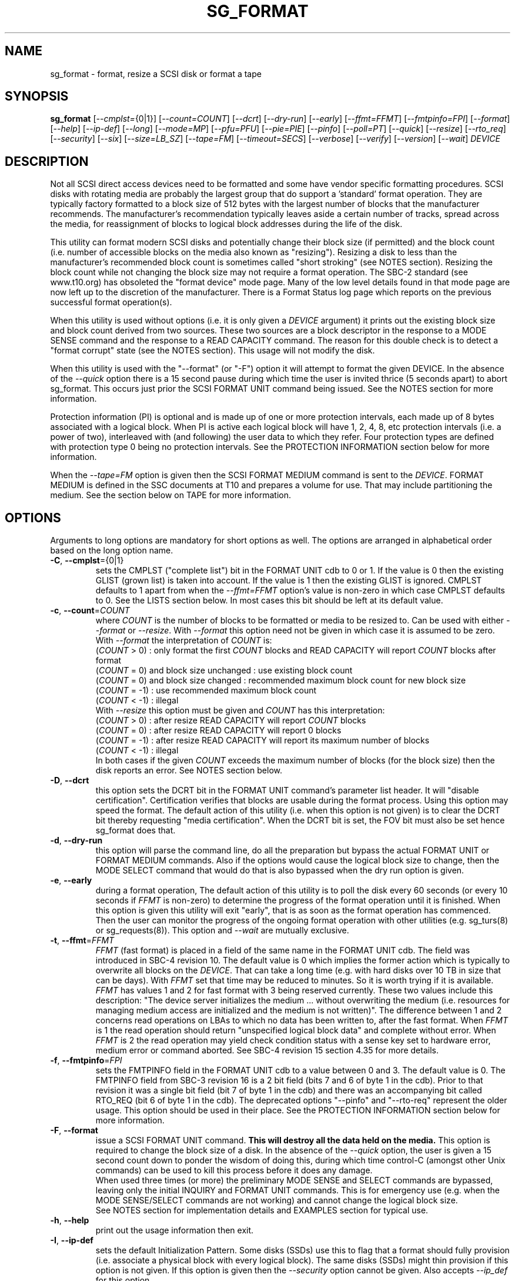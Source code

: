 .TH SG_FORMAT "8" "September 2018" "sg3_utils\-1.43" SG3_UTILS
.SH NAME
sg_format \- format, resize a SCSI disk or format a tape
.SH SYNOPSIS
.B sg_format
[\fI\-\-cmplst=\fR{0|1}] [\fI\-\-count=COUNT\fR] [\fI\-\-dcrt\fR]
[\fI\-\-dry\-run\fR] [\fI\-\-early\fR] [\fI\-\-ffmt=FFMT\fR]
[\fI\-\-fmtpinfo=FPI\fR] [\fI\-\-format\fR] [\fI\-\-help\fR]
[\fI\-\-ip\-def\fR] [\fI\-\-long\fR] [\fI\-\-mode=MP\fR] [\fI\-\-pfu=PFU\fR]
[\fI\-\-pie=PIE\fR] [\fI\-\-pinfo\fR] [\fI\-\-poll=PT\fR] [\fI\-\-quick\fR]
[\fI\-\-resize\fR] [\fI\-\-rto_req\fR] [\fI\-\-security\fR] [\fI\-\-six\fR]
[\fI\-\-size=LB_SZ\fR] [\fI\-\-tape=FM\fR] [\fI\-\-timeout=SECS\fR]
[\fI\-\-verbose\fR] [\fI\-\-verify\fR] [\fI\-\-version\fR] [\fI\-\-wait\fR]
\fIDEVICE\fR
.SH DESCRIPTION
.\" Add any additional description here
.PP
Not all SCSI direct access devices need to be formatted and some have vendor
specific formatting procedures. SCSI disks with rotating media are probably
the largest group that do support a 'standard' format operation. They are
typically factory formatted to a block size of 512 bytes with the largest
number of blocks that the manufacturer recommends. The manufacturer's
recommendation typically leaves aside a certain number of tracks, spread
across the media, for reassignment of blocks to logical block addresses
during the life of the disk.
.PP
This utility can format modern SCSI disks and potentially change their block
size (if permitted) and the block count (i.e. number of accessible blocks on
the media also known as "resizing"). Resizing a disk to less than the
manufacturer's recommended block count is sometimes called "short
stroking" (see NOTES section). Resizing the block count while not changing
the block size may not require a format operation. The SBC\-2 standard (see
www.t10.org) has obsoleted the "format device" mode page. Many of the low
level details found in that mode page are now left up to the discretion of
the manufacturer. There is a Format Status log page which reports on the
previous successful format operation(s).
.PP
When this utility is used without options (i.e. it is only given a
\fIDEVICE\fR argument) it prints out the existing block size and block count
derived from two sources. These two sources are a block descriptor in the
response to a MODE SENSE command and the response to a READ CAPACITY command.
The reason for this double check is to detect a "format corrupt" state (see
the NOTES section). This usage will not modify the disk.
.PP
When this utility is used with the "\-\-format" (or "\-F") option it will
attempt to format the given DEVICE. In the absence of the \fI\-\-quick\fR
option there is a 15 second pause during which time the user is invited
thrice (5 seconds apart) to abort sg_format. This occurs just prior the SCSI
FORMAT UNIT command being issued. See the NOTES section for more information.
.PP
Protection information (PI) is optional and is made up of one or more
protection intervals, each made up of 8 bytes associated with a logical
block. When PI is active each logical block will have 1, 2, 4, 8, etc
protection intervals (i.e. a power of two), interleaved with (and following)
the user data to which they refer. Four protection types are defined with
protection type 0 being no protection intervals. See the PROTECTION
INFORMATION section below for more information.
.PP
When the \fI\-\-tape=FM\fR option is given then the SCSI FORMAT MEDIUM
command is sent to the \fIDEVICE\fR. FORMAT MEDIUM is defined in the SSC
documents at T10 and prepares a volume for use. That may include
partitioning the medium. See the section below on TAPE for more information.
.SH OPTIONS
Arguments to long options are mandatory for short options as well.
The options are arranged in alphabetical order based on the long
option name.
.TP
\fB\-C\fR, \fB\-\-cmplst\fR={0|1}
sets the CMPLST ("complete list") bit in the FORMAT UNIT cdb to 0 or 1.
If the value is 0 then the existing GLIST (grown list) is taken into account.
If the value is 1 then the existing GLIST is ignored. CMPLST defaults to 1
apart from when the \fI\-\-ffmt=FFMT\fR option's value is non\-zero in which
case CMPLST defaults to 0. See the LISTS section below. In most cases this
bit should be left at its default value.
.TP
\fB\-c\fR, \fB\-\-count\fR=\fICOUNT\fR
where \fICOUNT\fR is the number of blocks to be formatted or media to be
resized to. Can be used with either \fI\-\-format\fR or \fI\-\-resize\fR.
With \fI\-\-format\fR this option need not be given in which case it is
assumed to be zero.
.br
With \fI\-\-format\fR the interpretation of \fICOUNT\fR is:
.br
  (\fICOUNT\fR > 0) : only format the first \fICOUNT\fR blocks and READ
CAPACITY will report \fICOUNT\fR blocks after format
.br
  (\fICOUNT\fR = 0) and block size unchanged : use existing block count
.br
  (\fICOUNT\fR = 0) and block size changed : recommended maximum block
count for new block size
.br
  (\fICOUNT\fR = \-1) : use recommended maximum block count
.br
  (\fICOUNT\fR < \-1) : illegal
.br
With \fI\-\-resize\fR this option must be given and \fICOUNT\fR has this
interpretation:
.br
  (\fICOUNT\fR > 0) : after resize READ CAPACITY will report \fICOUNT\fR
blocks
.br
  (\fICOUNT\fR = 0) : after resize READ CAPACITY will report 0 blocks
.br
  (\fICOUNT\fR = \-1) : after resize READ CAPACITY will report its
maximum number of blocks
.br
  (\fICOUNT\fR < \-1) : illegal
.br
In both cases if the given \fICOUNT\fR exceeds the maximum number of
blocks (for the block size) then the disk reports an error.
See NOTES section below.
.TP
\fB\-D\fR, \fB\-\-dcrt\fR
this option sets the DCRT bit in the FORMAT UNIT command's parameter list
header. It will "disable certification". Certification verifies that blocks
are usable during the format process. Using this option may speed the format.
The default action of this utility (i.e. when this option is not given) is
to clear the DCRT bit thereby requesting "media certification". When the DCRT
bit is set, the FOV bit must also be set hence sg_format does that.
.TP
\fB\-d\fR, \fB\-\-dry\-run\fR
this option will parse the command line, do all the preparation but bypass
the actual FORMAT UNIT or FORMAT MEDIUM commands. Also if the options would
cause the logical block size to change, then the MODE SELECT command that
would do that is also bypassed when the dry run option is given.
.TP
\fB\-e\fR, \fB\-\-early\fR
during a format operation, The default action of this utility is to poll the
disk every 60 seconds (or every 10 seconds if \fIFFMT\fR is non\-zero) to
determine the progress of the format operation until it is finished. When this
option is given this utility will exit "early", that is as soon as the format
operation has commenced. Then the user can monitor the progress of the ongoing
format operation with other utilities (e.g. sg_turs(8) or sg_requests(8)).
This option and \fI\-\-wait\fR are mutually exclusive.
.TP
\fB\-t\fR, \fB\-\-ffmt\fR=\fIFFMT\fR
\fIFFMT\fR (fast format) is placed in a field of the same name in the FORMAT
UNIT cdb. The field was introduced in SBC\-4 revision 10. The default value
is 0 which implies the former action which is typically to overwrite all
blocks on the \fIDEVICE\fR. That can take a long time (e.g. with hard disks
over 10 TB in size that can be days). With \fIFFMT\fR set that time may be
reduced to minutes. So it is worth trying if it is available.
.br
\fIFFMT\fR has values 1 and 2 for fast format with 3 being reserved
currently. These two values include this description: "The device server
initializes the medium ... without overwriting the medium (i.e. resources
for managing medium access are initialized and the medium is not written)".
The difference between 1 and 2 concerns read operations on LBAs to which no
data has been written to, after the fast format. When \fIFFMT\fR is 1 the
read operation should return "unspecified logical block data" and complete
without error. When \fIFFMT\fR is 2 the read operation may yield check
condition status with a sense key set to hardware error, medium error or
command aborted. See SBC\-4 revision 15 section 4.35 for more details.
.TP
\fB\-f\fR, \fB\-\-fmtpinfo\fR=\fIFPI\fR
sets the FMTPINFO field in the FORMAT UNIT cdb to a value between 0 and 3.
The default value is 0. The FMTPINFO field from SBC\-3 revision 16 is a 2
bit field (bits 7 and 6 of byte 1 in the cdb). Prior to that revision it was
a single bit field (bit 7 of byte 1 in the cdb) and there was an accompanying
bit called RTO_REQ (bit 6 of byte 1 in the cdb). The deprecated
options "\-\-pinfo" and "\-\-rto\-req" represent the older usage. This
option should be used in their place. See the PROTECTION INFORMATION section
below for more information.
.TP
\fB\-F\fR, \fB\-\-format\fR
issue a SCSI FORMAT UNIT command.
.B This will destroy all the data held on the media.
This option is required to change the block size of a disk. In the absence
of the \fI\-\-quick\fR option, the user is given a 15 second count down to
ponder the wisdom of doing this, during which time control\-C (amongst other
Unix commands) can be used to kill this process before it does any damage.
.br
When used three times (or more) the preliminary MODE SENSE and SELECT
commands are bypassed, leaving only the initial INQUIRY and FORMAT UNIT
commands. This is for emergency use (e.g. when the MODE SENSE/SELECT
commands are not working) and cannot change the logical block size.
.br
See NOTES section for implementation details and EXAMPLES section for typical
use.
.TP
\fB\-h\fR, \fB\-\-help\fR
print out the usage information then exit.
.TP
\fB\-I\fR, \fB\-\-ip\-def\fR
sets the default Initialization Pattern. Some disks (SSDs) use this to flag
that a format should fully provision (i.e. associate a physical block with
every logical block). The same disks (SSDs) might thin provision if this
option is not given. If this option is given then the \fI\-\-security\fR
option cannot be given. Also accepts \fI\-\-ip_def\fR for this option.
.TP
\fB\-l\fR, \fB\-\-long\fR
the default action of this utility is to assume 32 bit logical block
addresses. With 512 byte block size this permits more than 2
terabytes (almost 2 ** 41 bytes) on a single disk. This option selects
commands and parameters that allow for 64 bit logical block addresses.
Specifically this option sets the "longlba" flag in the MODE SENSE (10)
command and uses READ CAPACITY (16) rather than READ CAPACITY (10). If this
option is not given and READ CAPACITY (10) or MODE SELECT detects a disk
the needs more than 32 bits to represent its logical blocks then it is
set internally. This option does not set the LONGLIST bit in the FORMAT UNIT
command. The LONGLIST bit is set as required depending other
parameters (e.g. when '\-\-pie=PIE' is greater than zero).
.TP
\fB\-M\fR, \fB\-\-mode\fR=\fIMP\fR
\fIMP\fR is a mode page number (0 to 62 inclusive) that will be used for
reading and perhaps changing the device logical block size. The default
is 1 which is the Read\-Write Error Recovery mode page.
.br
Preferably the chosen (or default) mode page should be saveable (i.e.
accept the SP bit set in the MODE SELECT command used when the logical
block size is being changed). Recent version of this utility will retry a
MODE SELECT if the SP=1 variant fails with a sense key of ILLEGAL REQUEST.
That retry will use the same MODE SELECT command but with SP=0 .
.TP
\fB\-P\fR, \fB\-\-pfu\fR=\fIPFU\fR
sets the "Protection Field Usage" field in the parameter block associated
with a FORMAT UNIT command to \fIPFU\fR. The default value is 0, the only
other defined value currently is 1. See the PROTECTION INFORMATION section
below for more information.
.TP
\fB\-q\fR, \fB\-\-pie\fR=\fIPIE\fR
sets the "Protection Interval Exponent" field in the parameter block
associated with a FORMAT UNIT command to \fIPIE\fR. The default value is 0.
\fIPIE\fR can only be non\-zero with protection types 2 and 3.
The value of 0 is typical for 512 byte blocks; with 4096 byte blocks a value
of 3 may be appropriate (i.e. 8 protection intervals interleaved with 4096
bytes of user data). A device may not support any non\-zero values. This
field first appeared in SBC\-3 revision 18.
.TP
\fB\-p\fR, \fB\-\-pinfo\fR
this option is deprecated, use the \fI\-\-fmtpinfo=FPI\fR option instead.
If used, then it sets bit 7 of byte 1 in the FORMAT UNIT cdb and that
is equivalent to setting \fI\-\-fmtpinfo=2\fR. [So if \fI\-\-pinfo\fR is
used (plus \fI\-\-fmtpinfo=FPI\fR and \fI\-\-pfu=PFU\fR are not given or
their arguments are 0) then protection type 1 is selected.]
.TP
\fB\-x\fR, \fB\-\-poll\fR=\fIPT\fR
where \fIPT\fR is the type of poll used. If \fIPT\fR is 0 then a TEST UNIT
READY command is used, otherwise a REQUEST SENSE command is used. The
default is currently 0 but this will change to 1 in the near future. See
the NOTES sections below.
.TP
\fB\-Q\fR, \fB\-\-quick\fR
the default action (i.e. when the option is not given) is to give the user
15 seconds to reconsider doing a format operation on the \fIDEVICE\fR.
When this option is given that step (i.e. the 15 second warning period)
is skipped.
.TP
\fB\-r\fR, \fB\-\-resize\fR
rather than format the disk, it can be resized. This means changing the
number of blocks on the device reported by the READ CAPACITY command.
This option should be used with the \fI\-\-count=COUNT\fR option.
The contents of all logical blocks on the media remain unchanged when
this option is used. This means that any resize operation can be
reversed. This option cannot be used together with either \fI\-\-format\fR
or a \fI\-\-size=LB_SZ\fR whose argument is different to the existing block
size.
.TP
\fB\-R\fR, \fB\-\-rto_req\fR
The option is deprecated, use the \fI\-\-fmtpinfo=FPI\fR option instead.
If used, then it sets bit 6 of byte 1 in the FORMAT UNIT cdb.
.TP
\fB\-S\fR, \fB\-\-security\fR
sets the "Security Initialization" (SI) bit in the FORMAT UNIT command's
initialization pattern descriptor within the parameter list. According
to SBC\-3 the default initialization pattern "shall be written using a
security erasure write technique". See the NOTES section on the SCSI
SANITIZE command. If this option is given then the \fI\-\-ip_def\fR option
cannot be given.
.TP
\fB\-6\fR, \fB\-\-six\fR
Use 6 byte variants of MODE SENSE and MODE SELECT. The default action
is to use the 10 byte variants. Some MO drives need this option set
when doing a format.
.TP
\fB\-s\fR, \fB\-\-size\fR=\fILB_SZ\fR
where \fILB_SZ\fR is the logical block size (i.e. number of user bytes in each
block) to format the device to. The default value is whatever is currently
reported by the block descriptor in a MODE SENSE command. If the block size
given by this option is different from the current value then a MODE SELECT
command is used to change it prior to the FORMAT UNIT command being
started (as recommended in the SBC standards). Some SCSI disks have 512 byte
logical blocks by default and allow an alternate logical block size of 4096
bytes. If the given size in unacceptable to the disk, most likely an "Invalid
field in parameter list" message will appear in sense data (requires the
use of '\-v' to decode sense data).
.br
Note that formatting a disk to add or remove protection information is not
regarded as a change to its logical block size so this option should not
be used.
.TP
\fB\-T\fR, \fB\-\-tape\fR=\fIFM\fR
will send a FORMAT MEDIUM command to the \fIDEVICE\fR with its FORMAT field
set to \fIFM\fR. This option is used to prepare a tape (i.e. the "medium")
in a tape drive for use. Values for \fIFM\fR include 0 to do the "default"
format; 1 to partition a volume and 2 to do a default format then partition.
.TP
\fB\-m\fR, \fB\-\-timeout\fR=\fISECS\fR
where \fISECS\fR is the FORMAT UNIT or FORMAT MEDIUM command timeout in
seconds. \fISECS\fR will only be used if it exceeds the internal timeout
which is 20 seconds if the IMMED bit is set and 72000 seconds (20 hours)
or higher if the IMMED bit is not set. If the disk size exceeds 4 TB then
the timeout value is increased to 144000 seconds (40 hours). And if it is
greater than 8 TB then the timeout value is increased to 288000 seconds (80
hours). If the timeout is exceeded then the operating system will typically
abort the command. Aborting a command may escalate to a LUN reset (or
worse). A timeout may also leave the disk or tape format operation
incomplete. And that may result in the disk or tape being in a "format
corrupt" state requiring another format to remedy the situation. So for
various reasons timeouts are best avoided.
.TP
\fB\-v\fR, \fB\-\-verbose\fR
increase the level of verbosity, (i.e. debug output). "\-vvv" gives
a lot more debug output.
.TP
\fB\-y\fR, \fB\-\-verify\fR
set the VERIFY bit in the FORMAT MEDIUM cdb. The default is that the VERIFY
bit is clear. This option is only appropriate for tapes.
.TP
\fB\-V\fR, \fB\-\-version\fR
print the version string and then exit.
.TP
\fB\-w\fR, \fB\-\-wait\fR
the default format action is to set the "IMMED" bit in the FORMAT UNIT
command's (short) parameter header. If this option (i.e. \fI\-\-wait\fR) is
given then the "IMMED" bit is not set. If \fI\-\-wait\fR is given then the
FORMAT UNIT or FORMAT MEDIUM command waits until the format operation
completes before returning its response. This can be many hours on large
disks. See the \fI\-\-timeout=SECS\fR option.
.SH LISTS
The SBC\-3 draft (revision 20) defines PLIST, CLIST, DLIST and GLIST in
section 4.10 on "Medium defects". Briefly, the PLIST is the "primary"
list of manufacturer detected defects, the CLIST ("certification" list)
contains those detected during the format operation, the DLIST is a list of
defects that can be given to the format operation. The GLIST is the grown
list which starts in the format process as CLIST+DLIST and can "grow" later
due to automatic reallocation (see the ARRE and AWRE bits in the
Read\-Write Error Recovery mode page (see sdparm(8))) and use of the
SCSI REASSIGN BLOCKS command (see sg_reassign(8)).
.PP
By the SBC\-3 standard (following draft revision 36) the CLIST and DLIST
had been removed, leaving PLIST and GLIST. Only PLIST and GLIST are found
in the SBC\-4 drafts.
.PP
The CMPLST bit (controlled by the \fI\-\-cmplst=\fR0|1 option) determines
whether the existing GLIST, when the format operation is invoked,
is taken into account. The sg_format utility sets the FOV bit to zero
which causes DPRY=0, so the PLIST is taken into account, and DCRT=0, so
the CLIST is generated and used during the format process.
.PP
The sg_format utility does not permit a user to provide a defect
list (i.e. DLIST).
.SH PROTECTION INFORMATION
Protection Information (PI) is additional information held with logical
blocks so that an application and/or host bus adapter can check the
correctness of those logical blocks. PI is placed in one or more
protection intervals interleaved in each logical block. Each protection
interval follows the user data to which it refers. A protection interval
contains 8 bytes made up of a 2 byte "logical block guard" (CRC), a 2
byte "logical block application guard", and a 4 byte "logical block
reference tag". Devices with 512 byte logical block size typically have
one protection interval appended, making its logical block data 520 bytes
long. Devices with 4096 byte logical block size often have 8 protection
intervals spread across its logical block data for a total size of 4160
bytes. Note that for all other purposes the logical block size is considered
to be 512 and 4096 bytes respectively.
.PP
The SBC\-3 standard have added several "protection types" to the PI
introduced in the SBC\-2 standard. SBC\-3 defines 4 protection types (types
0 to 3) with protection type 0 meaning no PI is maintained. While a device
may support one or more protection types, it can only be formatted with 1
of the 4. To change a device's protection type, it must be re\-formatted.
For more information see the Protection Information in section 4.22 of
draft SBC\-4 revision 15.
.PP
A device that supports PI information (i.e. supports one or more protection
types 1, 2 and 3) sets the "PROTECT" bit in its standard INQUIRY response. It
also sets the SPT field in the EXTENDED INQUIRY VPD page response to indicate
which protection types it supports. Given PROTECT=1 then SPT=0 implies the
device supports PI type 1 only, SPT=1 implies the device supports PI types 1
and 2, and various other non\-obvious mappings up to SPT=7 which implies
protection types 1, 2 and 3 are supported. The
.B current
protection type of a disk can be found in the "P_TYPE" and "PROT_EN"
fields in the response of a READ CAPACITY (16) command (e.g. with
the 'sg_readcap \-\-long' utility).
.PP
Given that a device supports a particular protection type, a user can
then choose to format that disk with that protection type by setting
the "FMTPINFO" and "Protection Field Usage" fields in the FORMAT UNIT
command. Those fields correspond to the \fI\-\-fmtpinfo=FPI\fR and the
\fI\-\-pfu=PFU\fR options in this utility. The list below shows the four
protection types followed by the options of this utility needed to select
them:
.br
  \fB0\fR : \-\-fmtpinfo=0 \-\-pfu=0
.br
  \fB1\fR : \-\-fmtpinfo=2 \-\-pfu=0
.br
  \fB2\fR : \-\-fmtpinfo=3 \-\-pfu=0
.br
  \fB3\fR : \-\-fmtpinfo=3 \-\-pfu=1
.br
The default value of \fIFPI\fR (in \fI\-\-fmtpinfo=FPI\fR) is 0 and the
default value of \fIPFU\fR (in \fI\-\-pfu=PFU\fR) is 0. So if neither
\fI\-\-fmtpinfo=FPI\fR nor \fI\-\-pfu=PFU\fR are given then protection
type 0 (i.e. no protection information) is chosen.
.SH NOTES
After a format that changes the logical block size or the number of logical
blocks on a disk, the operating system may need to be told to re\-initialize
its setting for that disk. In Linux that can be done with:
.br
    echo 1 > /sys/block/sd{letter(s)}/device/rescan
.br
where "letter(s)" will be between 'a' and 'zzz'. The lsscsi utility in Linux
can be used to check the various namings of a disk.
.PP
The SBC\-2 standard states that the REQUEST SENSE command should be used
for obtaining progress indication when the format command is underway.
However, tests on a selection of disks shows that TEST UNIT READY
commands yield progress indications (but not REQUEST SENSE commands). So
the current version of this utility defaults to using TEST UNIT READY
commands to poll the disk to find out the progress of the format. The
\fI\-\-poll=PT\fR option has been added to control this.
.PP
When the \fI\-\-format\fR option is given without the \fI\-\-wait\fR option
then the SCSI FORMAT UNIT command is issued with the IMMED bit set which
causes the SCSI command to return after it has started the format operation.
The \fI\-\-early\fR option will cause sg_format to exit at that point.
Otherwise the \fIDEVICE\fR is polled every 60 seconds or every 10 seconds
if \fIFFMT\fR is non\-zero. The poll is with TEST UNIT READY or REQUEST SENSE
commands until one reports an "all clear" (i.e. the format operation has
completed). Normally these polling commands will result in a progress
indicator (expressed as a percentage) being output to the screen. If the user
gets bored watching the progress report then sg_format process can be
terminated (e.g. with control\-C) without affecting the format operation
which continues. However a target or device reset (or a power cycle) will
probably cause the device to become "format corrupt".
.PP
When the \fI\-\-format\fR (or \fI\-\-tape\fR) and \fI\-\-wait\fR options are
both given then this utility may take a long time to return. In this case
care should be taken not to send any other SCSI commands to the disk as it
may not respond leaving those commands queued behind the active format
command. This may cause a timeout in the OS driver (in a lot shorter period
than 20 hours applicable to some format operations). This may result in the
OS resetting the disk leaving the format operation incomplete. This may leave
the disk in a "format corrupt" state requiring another format to remedy
the situation. Modern SCSI devices should yield a "not ready" sense key
with an additional sense indicating a format is in progress. With older
devices the user should take precautions that nothing attempts to access
a device while it is being formatted.
.PP
When the block size (i.e. the number of bytes in each block) is changed
on a disk two SCSI commands must be sent: a MODE SELECT to change the block
size followed by a FORMAT command. If the MODE SELECT command succeeds and
the FORMAT fails then the disk may be in a state that the standard
calls "format corrupt". A block descriptor in a subsequent MODE SENSE
will report the requested new block size while a READ CAPACITY command
will report the existing (i.e. previous) block size. Alternatively
the READ CAPACITY command may fail, reporting the device is not ready,
potentially requiring a format. The solution to this situation is to
do a format again (and this time the new block size does not have to
be given) or change the block size back to the original size.
.PP
The SBC\-2 standard states that the block count can be set back to the
manufacturer's maximum recommended value in a format or resize operation.
This can be done by placing an address of 0xffffffff (or the 64 bit
equivalent) in the appropriate block descriptor field to a MODE SELECT
command. In signed (two's complement) arithmetic that value corresponds
to '\-1'. So a \-\-count=\-1 causes the block count to be set back to
the manufacturer's maximum recommended value. To see exactly which SCSI
commands are being executed and parameters passed add the "\-vvv" option to
the sg_format command line.
.PP
The FMTDATA field shown in the FORMAT UNIT cdb does not have a corresponding
option in this utility. When set in the cdb it indicates an additional
parameter list will be sent to the \fIDEVICE\fR along with the cdb. It is set
as required, basically when any field in the parameter list header is set.
.PP
Short stroking is a technique to trade off capacity for performance on
hard disks. "Hard" disk is often used to mean a storage device with
spinning platters which contain the user data. Solid State Disk (SSD) is
the newer form of storage device that contains no moving parts. Hard disk
performance is usually highest on the outer tracks (usually the lower logical
block addresses) so by resizing or reformatting a disk to a smaller capacity,
average performance will usually be increased.
.PP
Other utilities may be useful in finding information associated with
formatting. These include sg_inq(8) to fetch standard INQUIRY
information (e.g. the PROTECT bit) and to fetch the EXTENDED INQUIRY
VPD page (e.g. RTO and GRD_CHK bits). The sdparm(8) utility can be
used to access and potentially change the now obsolete format mode page.
.PP
scsiformat is another utility available for formatting SCSI disks
with Linux. It dates from 1997 (most recent update) and may be useful for
disks whose firmware is of that vintage.
.PP
The \fICOUNT\fR numeric argument may include a multiplicative suffix or be
given in hexadecimal. See the "NUMERIC ARGUMENTS" section in the
sg3_utils(8) man page.
.PP
The SCSI SANITIZE command was introduced in SBC\-3 revision 27. It is closely
related to the ATA sanitize disk feature set and can be used to remove all
existing data from a disk. Sanitize is more likely to be implemented on
modern disks (including SSDs) than FORMAT UNIT's security initialization
feature (see the \fI\-\-security\fR option) and in some cases much faster.
.PP
SSDs that support thin provisioning will typically unmap all logical blocks
during a format. The reason is to improve the SSD's endurance. Also thin
provisioned formats typically complete faster than fully provisioned ones
on the same disk (see the \fI\-\-ip_def\fR option). In either case format
operations on SSDs tend to be a lot faster than they are on hard disks with
spinning media.
.SH TAPE
Tape system use a variant of the FORMAT UNIT command used on disks. Tape
systems use the FORMAT MEDIUM command which is simpler with only three
fields in the cdb typically used. Apart from sharing the same opcode the
cdbs of FORMAT UNIT and FORMAT MEDIUM are quite different. FORMAT MEDIUM's
fields are VERIFY, IMMED and FORMAT (with TRANSFER LENGTH always set to 0).
The VERIFY bit field is set with the \fI\-\-verify\fR option. The IMMED bit
is manipulated by the \fI\-\-wait\fR option in the same way it is for disks;
one difference is that if the \fI\-\-poll=PT\fR option is not given then it
defaults to \fIPT\fR of 1 which means the poll is done with REQUEST SENSE
commands.
.PP
The argument given to the \fI\-\-tape=FM\fR option is used to set the FORMAT
field. \fIFM\fR can take values from "\-1" to "15" where "\-1" (the default)
means don't do a tape format; value "8" to "15" are for vendor specific
formats. The \fI\-\-early\fR option may also be used to set the IMMED
bit and then exit this utility (rather than poll periodically until it is
finished). In this case the tape drive will still be busy doing the format
for some time but, according to T10, should still respond in full to the
INQUIRY and REPORT LUNS commands. Other commands (including REQUEST SENSE)
should yield a "not ready" sense key with an additional sense code
of "Logical unit not ready, format in progress". Additionally REQUEST SENSE
should contain a progress indication in its sense data.
.PP
When \fIFM\fR is 1 or 2 then the settings in the Medium partition mode page
control the partitioning. That mode page can be viewed and modified with the
sdparm utility.
.PP
Prior to invoking this utility the tape may need to be positioned to the
beginning of partition 0. In Linux that can typically be done with the mt
utility (e.g. 'mt \-f /dev/st0 rewind').
.SH EXAMPLES
These examples use Linux device names. For suitable device names in
other supported Operating Systems see the sg3_utils(8) man page.
.PP
In the first example below simply find out the existing block count and
size derived from two sources: a block descriptor in a MODE SELECT command
response and from the response of a READ CAPACITY commands. No changes
are made:
.PP
   # sg_format /dev/sdm
.PP
Now a simple format, leaving the block count and size as they were previously.
The FORMAT UNIT command is executed in IMMED mode and the device is polled
every 60 seconds to print out a progress indication:
.PP
   # sg_format \-\-format /dev/sdm
.PP
Now the same format, but waiting (passively) until the format operation is
complete:
.PP
   # sg_format \-\-format \-\-wait /dev/sdm
.PP
Next is a format in which the block size is changed to 520 bytes and the block
count is set to the manufacturer's maximum value (for that block size). Note,
not all disks support changing the block size:
.PP
   # sg_format \-\-format \-\-size=520 /dev/sdm
.PP
Now a resize operation so that only the first 0x10000 (65536) blocks on a disk
are accessible. The remaining blocks remain unaltered.
.PP
   # sg_format \-\-resize \-\-count=0x10000 /dev/sdm
.PP
Now resize the disk back to its normal (maximum) block count:
.PP
   # sg_format \-\-resize \-\-count=\-1 /dev/sdm
.PP
One reason to format a SCSI disk is to add protection information. First
check which protection types are supported by a disk (by checking the SPT
field in the Extended inquiry VPD page together with the Protect bit in the
standard inquiry response):
.PP
   # sg_vpd \-p ei \-l /dev/sdb
.br
   extended INQUIRY data VPD page:
.br
     ACTIVATE_MICROCODE=0
.br
     SPT=1 [protection types 1 and 2 supported]
.br
     ....
.PP
Format with type 1 protection:
.PP
   # sg_format \-\-format \-\-fmtpinfo=2 /dev/sdm
.PP
After a successful format with type 1 protection, READ CAPACITY(16)
should show something like this:
.PP
   # sg_readcap \-l /dev/sdm
.br
   Read Capacity results:
.br
      Protection: prot_en=1, p_type=0, p_i_exponent=0 [type 1 protection]
.br
      Logical block provisioning: lbpme=0, lbprz=0
.br
      ....
.PP
To format with type 3 protection:
.PP
   # sg_format \-\-format \-\-fmtpinfo=3 \-\-pfu=1 /dev/sdm
.PP
For the disk shown above this will probably fail because the Extended inquiry
VPD page showed only types 1 and 2 protection are supported.
.PP
Here are examples of using fast format (FFMT field in FORMAT UNIT cdb) to
quickly switch between 512 and 4096 byte logical block size. Assume disk
starts with 4096 byte logical block size and all important data has been
backed up.
.PP
   # sg_format \-\-format \-\-ffmt=1 \-\-size=512 /dev/sdd
.PP
Now /dev/sdd should have 512 byte logical block size. And to switch it back:
.PP
   # sg_format \-\-format \-\-ffmt=1 \-\-size=4096 /dev/sdd
.SH EXIT STATUS
The exit status of sg_format is 0 when it is successful. Otherwise see
the sg3_utils(8) man page. Unless the \fI\-\-wait\fR option is given, the
exit status may not reflect the success of otherwise of the format.
Using sg_turs(8) and sg_readcap(8) after the format operation may be wise.
.SH AUTHORS
Written by Grant Grundler, James Bottomley and Douglas Gilbert.
.SH "REPORTING BUGS"
Report bugs to <dgilbert at interlog dot com>.
.SH COPYRIGHT
Copyright \(co 2005\-2018 Grant Grundler, James Bottomley and Douglas Gilbert
.br
This software is distributed under the GPL version 2. There is NO
warranty; not even for MERCHANTABILITY or FITNESS FOR A PARTICULAR PURPOSE.
.SH "SEE ALSO"
.B sg_turs(8), sg_requests(8), sg_inq(8), sg_modes(8), sg_vpd(8),
.B sg_reassign(8), sg_readcap(8), sg3_utils(8),
.B sg_sanitize(8) [all in sg3_utils],
.B lsscsi(8), mt(mt\-st), sdparm(8), scsiformat (old), hdparm(8)
